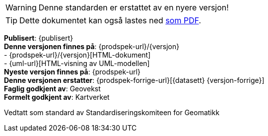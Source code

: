 // HTML-verjson av dokument-metadata
ifeval::["{backend}" == "html5"]

****
WARNING: Denne standarden er erstattet av en nyere versjon!

[TIP]
Dette dokumentet kan også lastes ned link:{prodspek-url}/{versjon}/{datasett}_5.0.pdf[som PDF].

*Publisert*: {publisert} +
*Denne versjonen finnes på*: {prodspek-url}/{versjon} +
- {prodspek-url}/{versjon}[HTML-dokument] +
- {uml-url}[HTML-visning av UML-modellen] +
*Nyeste versjon finnes på*: {prodspek-url} +
*Denne versjonen erstatter*: {prodspek-forrige-url}[{datasett} {versjon-forrige}] +
*Faglig godkjent av*: Geovekst +
*Formelt godkjent av*: Kartverket +

Vedtatt som standard av Standardiseringskomiteen for Geomatikk 

endif::[]

// PDF-verjson av dokument-metadata
ifeval::["{backend}" == "pdf"]

{empty} +

****
WARNING: Denne standarden er erstattet av en nyere versjon!

*Publisert*: {publisert} +
*Denne versjonen finnes på*: {prodspek-url}/{versjon} +
- {prodspek-url}/{versjon}[HTML-dokument] +
- {prodspek-url}/{versjon}/{datasett}_5.0.pdf[PDF-dokument] +
- {uml-url}[HTML-visning av UML-modellen] +
*Nyeste versjon finnes på*: {prodspek-url} +
*Denne versjonen erstatter*: {prodspek-forrige-url}[{datasett} {versjon-forrige}] +
*Faglig godkjent av*: Geovekst +
*Formelt godkjent av*: Kartverket  +

Vedtatt som standard av Standardiseringskomiteen for Geomatikk 

endif::[]

****

toc::[]